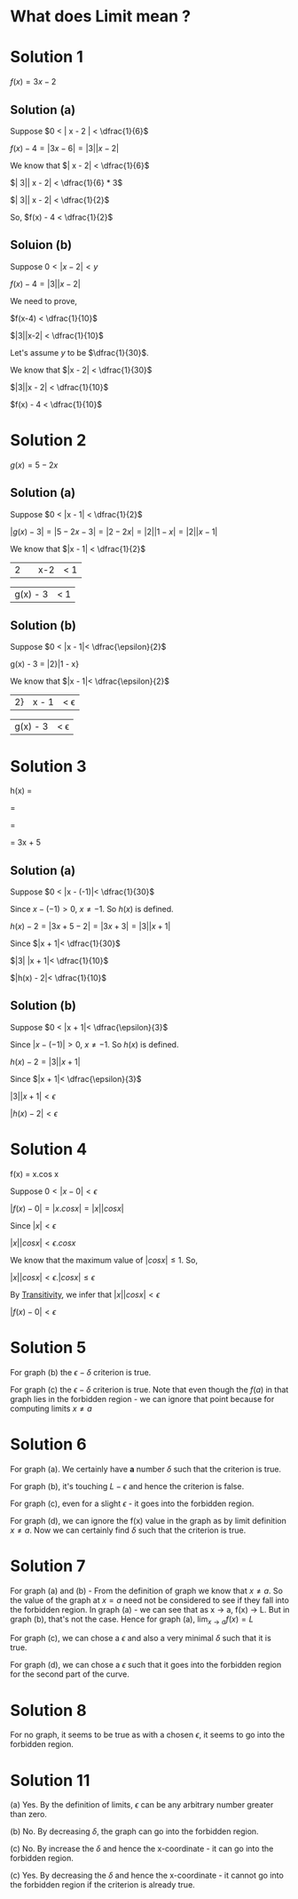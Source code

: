 #+LATEX_HEADER_EXTRA: \usepackage{indentfirst}
#+LATEX_HEADER_EXTRA: \require{physics}
#+LATEX_HEADER_EXTRA: \usepackage{amsmath}
#+OPTIONS: tex:t

* What does Limit mean ?

* Solution 1

  $f(x) = 3x - 2$
  
** Solution (a)

Suppose $0 < | x - 2 | < \dfrac{1}{6}$

$f(x) - 4 = | 3x - 6 | = | 3| |x - 2|$

We know that $| x - 2| < \dfrac{1}{6}$

$| 3|| x - 2| < \dfrac{1}{6} * 3$

$| 3|| x - 2| < \dfrac{1}{2}$

So, $f(x) - 4 < \dfrac{1}{2}$

** Soluion (b)

Suppose $0 < |x-2| < y$

$f(x) - 4 = |3||x - 2|$

We need to prove,

$f(x-4) < \dfrac{1}{10}$

$|3||x-2| < \dfrac{1}{10}$

Let's assume $y$ to be $\dfrac{1}{30}$.

We know that $|x - 2| < \dfrac{1}{30}$

$|3||x - 2| < \dfrac{1}{10}$

$f(x) - 4 < \dfrac{1}{10}$

* Solution 2

$g(x) = 5 - 2x$  

** Solution (a)

   Suppose $0 < |x - 1| < \dfrac{1}{2}$

   $|g(x) - 3| = |5 - 2x - 3| = |2 - 2x| = |2||1 - x| = |2||x - 1|$

   We know that $|x - 1| < \dfrac{1}{2}$

   |2|  |x-2| < 1

   |g(x) - 3| < 1

** Solution (b)

   Suppose $0 < |x - 1|< \dfrac{\epsilon}{2}$

   g(x) - 3 = |2}|1 - x}

   We know that $|x - 1|< \dfrac{\epsilon}{2}$

   |2}|x - 1|< \epsilon

   |g(x) - 3|< \epsilon

* Solution 3

  h(x) = \dfrac{3x^2 + 8x + 5}{x + 1}

  = \dfrac{3x^2 + 3x + 5x + 5}{x + 1}

  = \dfrac{3x(x + 1) + 5(x + 1)}{x + 1}

  = 3x + 5

** Solution (a)

   Suppose $0 < |x - (-1)|< \dfrac{1}{30}$

   Since $x - (-1) > 0$, $x \neq -1$. So $h(x)$ is defined.

   $h(x) - 2 = |3x + 5 - 2|= |3x + 3|= |3||x + 1|$

   Since $|x + 1|< \dfrac{1}{30}$

   $|3| |x + 1|< \dfrac{1}{10}$

   $|h(x) - 2|< \dfrac{1}{10}$

** Solution (b)

   Suppose $0 < |x + 1|< \dfrac{\epsilon}{3}$

   Since $|x - (-1)|> 0$, $x \neq -1$. So $h(x)$ is defined.

   $h(x) - 2 = |3||x + 1|$

   Since $|x + 1|< \dfrac{\epsilon}{3}$

   $|3||x + 1|< \epsilon$

   $|h(x) - 2|< \epsilon$

* Solution 4

f(x) = x.cos x

Suppose $0 < |x - 0|< \epsilon$

$|f(x) - 0|= |x.cos x|= |x||cos x|$

Since $|x|< \epsilon$

$|x||cos x|< \epsilon.cos x$

We know that the maximum value of $|cos x|\leq 1$. So,

$|x||cos x|< \epsilon.|cos x|\leq \epsilon$

By [[https://en.wikipedia.org/wiki/Inequality_(mathematics)#Transitivity][Transitivity]], we infer that $|x||cos x|< \epsilon$

$|f(x) - 0|< \epsilon$

* Solution 5

  For graph (b) the $\epsilon - \delta$ criterion is true.

  For graph (c) the $\epsilon - \delta$ criterion is true. Note that
  even though the $f(a)$ in that graph lies in the forbidden region -
  we can ignore that point because for computing limits $x \neq a$

* Solution 6

  For graph (a). We certainly have *a* number $\delta$ such that the
  criterion is true.

  For graph (b), it's touching $L - \epsilon$ and hence the criterion
  is false.

  For graph (c), even for a slight $\epsilon$ - it goes into the
  forbidden region.

  For graph (d), we can ignore the f(x) value in the graph as by limit
  definition $x \neq a$. Now we can certainly find $\delta$ such that
  the criterion is true.

* Solution 7

  For graph (a) and (b) - From the definition of graph we know that $x
  \neq a$. So the value of the graph at $x = a$ need not be considered
  to see if they fall into the forbidden region. In graph (a) - we can
  see that as x -> a, f(x) -> L. But in graph (b), that's not the
  case. Hence for graph (a), $\lim_{x \to a} f(x) = L$

  For graph (c), we can chose a $\epsilon$ and also a very minimal
  $\delta$ such that it is true.

  For graph (d), we can chose a $\epsilon$ such that it goes into the
  forbidden region for the second part of the curve.

* Solution 8

  For no graph, it seems to be true as with a chosen $\epsilon$, it
  seems to go into the forbidden region.

* Solution 11

  (a) Yes. By the definition of limits, $\epsilon$ can be any
  arbitrary number greater than zero.

  (b) No. By decreasing $\delta$, the graph can go into the forbidden
  region.

  (c) No. By increase the $\delta$ and hence the x-coordinate - it can
  go into the forbidden region.

  (c) Yes. By decreasing the $\delta$ and hence the x-coordinate - it
  cannot go into the forbidden region if the criterion is already true.
